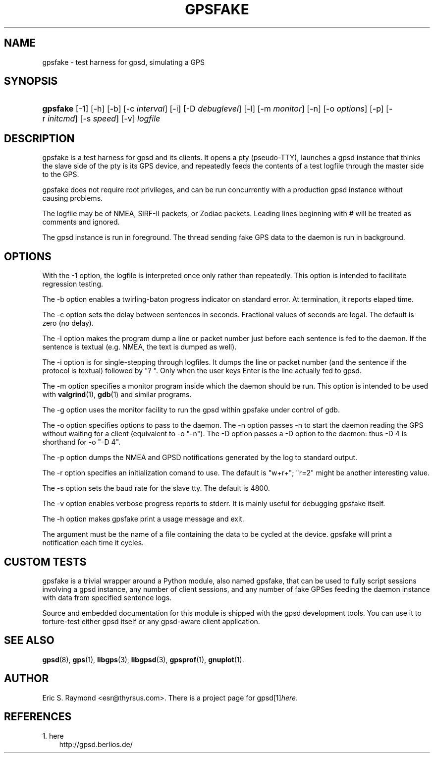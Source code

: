 .\" ** You probably do not want to edit this file directly **
.\" It was generated using the DocBook XSL Stylesheets (version 1.69.1).
.\" Instead of manually editing it, you probably should edit the DocBook XML
.\" source for it and then use the DocBook XSL Stylesheets to regenerate it.
.TH "GPSFAKE" "1" "07/28/2006" "12 Feb 2005" "12 Feb 2005"
.\" disable hyphenation
.nh
.\" disable justification (adjust text to left margin only)
.ad l
.SH "NAME"
gpsfake \- test harness for gpsd, simulating a GPS
.SH "SYNOPSIS"
.HP 8
\fBgpsfake\fR [\-1] [\-h] [\-b] [\-c\ \fIinterval\fR] [\-i] [\-D\ \fIdebuglevel\fR] [\-l] [\-m\ \fImonitor\fR] [\-n] [\-o\ \fIoptions\fR] [\-p] [\-r\ \fIinitcmd\fR] [\-s\ \fIspeed\fR] [\-v] \fIlogfile\fR
.SH "DESCRIPTION"
.PP
gpsfake
is a test harness for
gpsd
and its clients. It opens a pty (pseudo\-TTY), launches a
gpsd
instance that thinks the slave side of the pty is its GPS device, and repeatedly feeds the contents of a test logfile through the master side to the GPS.
.PP
gpsfake
does not require root privileges, and can be run concurrently with a production
gpsd
instance without causing problems.
.PP
The logfile may be of NMEA, SiRF\-II packets, or Zodiac packets. Leading lines beginning with # will be treated as comments and ignored.
.PP
The
gpsd
instance is run in foreground. The thread sending fake GPS data to the daemon is run in background.
.SH "OPTIONS"
.PP
With the \-1 option, the logfile is interpreted once only rather than repeatedly. This option is intended to facilitate regression testing.
.PP
The \-b option enables a twirling\-baton progress indicator on standard error. At termination, it reports elaped time.
.PP
The \-c option sets the delay between sentences in seconds. Fractional values of seconds are legal. The default is zero (no delay).
.PP
The \-l option makes the program dump a line or packet number just before each sentence is fed to the daemon. If the sentence is textual (e.g. NMEA, the text is dumped as well).
.PP
The \-i option is for single\-stepping through logfiles. It dumps the line or packet number (and the sentence if the protocol is textual) followed by "? ". Only when the user keys Enter is the line actually fed to
gpsd.
.PP
The \-m option specifies a monitor program inside which the daemon should be run. This option is intended to be used with
\fBvalgrind\fR(1),
\fBgdb\fR(1)
and similar programs.
.PP
The \-g option uses the monitor facility to run the gpsd within gpsfake under control of gdb.
.PP
The \-o option specifies options to pass to the daemon. The \-n option passes \-n to start the daemon reading the GPS without waiting for a client (equivalent to \-o "\-n"). The \-D option passes a \-D option to the daemon: thus \-D 4 is shorthand for \-o "\-D 4".
.PP
The \-p option dumps the NMEA and GPSD notifications generated by the log to standard output.
.PP
The \-r option specifies an initialization comand to use. The default is "w+r+"; "r=2" might be another interesting value.
.PP
The \-s option sets the baud rate for the slave tty. The default is 4800.
.PP
The \-v option enables verbose progress reports to stderr. It is mainly useful for debugging gpsfake itself.
.PP
The \-h option makes
gpsfake
print a usage message and exit.
.PP
The argument must be the name of a file containing the data to be cycled at the device.
gpsfake
will print a notification each time it cycles.
.SH "CUSTOM TESTS"
.PP
gpsfake
is a trivial wrapper around a Python module, also named gpsfake, that can be used to fully script sessions involving a
gpsd
instance, any number of client sessions, and any number of fake GPSes feeding the daemon instance with data from specified sentence logs.
.PP
Source and embedded documentation for this module is shipped with the
gpsd
development tools. You can use it to torture\-test either
gpsd
itself or any
gpsd\-aware client application.
.SH "SEE ALSO"
.PP
\fBgpsd\fR(8),
\fBgps\fR(1),
\fBlibgps\fR(3),
\fBlibgpsd\fR(3),
\fBgpsprof\fR(1),
\fBgnuplot\fR(1).
.SH "AUTHOR"
.PP
Eric S. Raymond
<esr@thyrsus.com>. There is a project page for
gpsd[1]\&\fIhere\fR.
.SH "REFERENCES"
.TP 3
1.\ here
\%http://gpsd.berlios.de/
